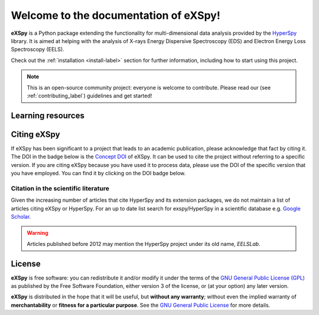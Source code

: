 Welcome to the documentation of eXSpy!
**************************************
**eXSpy** is a Python package extending the functionality for multi-dimensional
data analysis provided by the `HyperSpy <https://hyperspy.org/>`_ library. It is
aimed at helping with the analysis of X-rays Energy Dispersive Spectroscopy (EDS)
and Electron Energy Loss Spectroscopy (EELS).

Check out the :ref:`installation <install-label>` section for further information,
including how to start using this project.

.. note::

   This is an open-source community project: everyone is welcome to contribute.
   Please read our (see :ref:`contributing_label`) guidelines and get started!


Learning resources
==================

.. grid:: 2 3 3 3
  :gutter: 2

  .. grid-item-card::
    :link: user_guide/install
    :link-type: doc

    :octicon:`rocket;2em;sd-text-info` Getting Started
    ^^^

    New to eXSpy or the HyperSpy ecosystem? The getting started guide provides an
    introduction on basic usage of eXSpy and how to install it.

  .. grid-item-card::
    :link: user_guide/index
    :link-type: doc

    :octicon:`book;2em;sd-text-info` User Guide
    ^^^

    The user guide provides in-depth information on key concepts of eXSpy
    and how to use it along with background information and explanations.

  .. grid-item-card::
    :link: reference/index
    :link-type: doc

    :octicon:`code-square;2em;sd-text-info` Reference
    ^^^

    Documentation of the metadata specification and of the Application Progamming Interface (API),
    which describe how eXSpy functions work and which parameters can be used.

  .. grid-item-card::
    :link: auto_examples/index
    :link-type: doc

    :octicon:`zap;2em;sd-text-info` Example
    ^^^

    Gallery of short examples illustrating simple tasks that
    can be performed with eXSpy and HyperSpy.

  .. grid-item-card::
    :link: https://github.com/hyperspy/exspy-demos

    :octicon:`workflow;2em;sd-text-info` Tutorials
    ^^^

    Tutorials in form of Jupyter Notebooks to learn how to process
    multi-dimensional electron/X-ray spectroscopy data using eXSpy.

  .. grid-item-card::
    :link: contributing
    :link-type: doc

    :octicon:`people;2em;sd-text-info` Contributing
    ^^^

    eXSpy and the whole HyperSpy ecosystem are a community project
    maintained for and by its users. There are many ways you can help!

Citing eXSpy
============

If eXSpy has been significant to a project that leads to an academic
publication, please acknowledge that fact by citing it. The DOI in the
badge below is the `Concept DOI <https://help.zenodo.org/faq/#versioning>`_ of
eXSpy. It can be used to cite the project without referring to a specific
version. If you are citing eXSpy because you have used it to process data,
please use the DOI of the specific version that you have employed. You can
find it by clicking on the DOI badge below.

.. image:: https://zenodo.org/badge/doi/10.5281/zenodo.10252344.svg
   :class: sd-bg-transparent
   :alt: doi: 10.5281/zenodo.10252344
   :target: https://zenodo.org/doi/10.5281/zenodo.10252344

Citation in the scientific literature
------------------------------------------------

Given the increasing number of articles that cite HyperSpy and its extension
packages, we do not maintain a list of
articles citing eXSpy or HyperSpy. For an up to date list search for
exspy/HyperSpy in a scientific database e.g. `Google Scholar
<https://scholar.google.co.uk/scholar?q=hyperspy>`_.

.. Warning::
    Articles published before 2012 may mention the HyperSpy project under
    its old name, `EELSLab`.


License
=======

**eXSpy** is free software: you can redistribute it and/or modify
it under the terms of the `GNU General Public License (GPL)
<https://www.gnu.org/licenses/#GPL>`_ as published by
the Free Software Foundation, either version 3 of the license, or
(at your option) any later version.

**eXSpy** is distributed in the hope that it will be useful,
but **without any warranty**; without even the implied warranty of
**merchantability** or **fitness for a particular purpose**. See the
`GNU General Public License <https://www.gnu.org/licenses/#GPL>`_
for more details.
